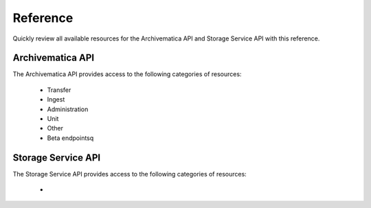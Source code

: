 .. _am-api-reference.rst:

==========
Reference
==========

Quickly review all available resources for the Archivematica API and Storage Service API with this reference.

Archivematica API
==================

The Archivematica API provides access to the following categories of resources:

    * Transfer
    * Ingest
    * Administration
    * Unit
    * Other
    * Beta endpointsq



Storage Service API
====================

The Storage Service API provides access to the following categories of resources:

    * 
